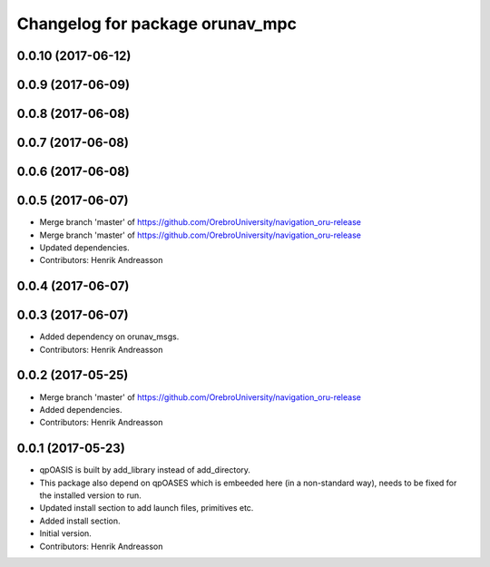 ^^^^^^^^^^^^^^^^^^^^^^^^^^^^^^^^
Changelog for package orunav_mpc
^^^^^^^^^^^^^^^^^^^^^^^^^^^^^^^^

0.0.10 (2017-06-12)
-------------------

0.0.9 (2017-06-09)
------------------

0.0.8 (2017-06-08)
------------------

0.0.7 (2017-06-08)
------------------

0.0.6 (2017-06-08)
------------------

0.0.5 (2017-06-07)
------------------
* Merge branch 'master' of https://github.com/OrebroUniversity/navigation_oru-release
* Merge branch 'master' of https://github.com/OrebroUniversity/navigation_oru-release
* Updated dependencies.
* Contributors: Henrik Andreasson

0.0.4 (2017-06-07)
------------------

0.0.3 (2017-06-07)
------------------
* Added dependency on orunav_msgs.
* Contributors: Henrik Andreasson

0.0.2 (2017-05-25)
------------------
* Merge branch 'master' of https://github.com/OrebroUniversity/navigation_oru-release
* Added dependencies.
* Contributors: Henrik Andreasson

0.0.1 (2017-05-23)
------------------
* qpOASIS is built by add_library instead of add_directory.
* This package also depend on qpOASES which is embeeded here (in a non-standard way), needs to be fixed for the installed version to run.
* Updated install section to add launch files, primitives etc.
* Added install section.
* Initial version.
* Contributors: Henrik Andreasson
